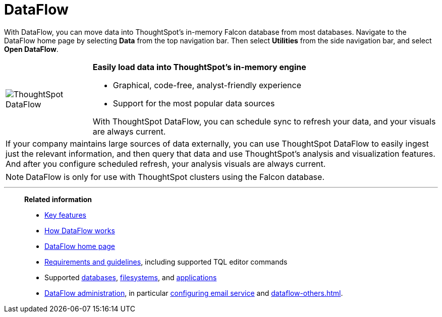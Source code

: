 = DataFlow
:last_updated: 5/06/2024
:experimental:
:linkattrs:
:page-aliases: /data-integrate/dataflow/dataflow.adoc
:description: With DataFlow, you can move data into ThoughtSpot from most databases.
:jira: SCAL-206500

With DataFlow, you can move data into ThoughtSpot's in-memory Falcon database from most databases. Navigate to the DataFlow home page by selecting *Data* from the top navigation bar. Then select *Utilities* from the side navigation bar, and select *Open DataFlow*.

[width="100%",cols="20%,80%",frame="none",grid="none"]
|===
a| image:dataflow-sm.png[ThoughtSpot DataFlow] a| *Easily load data into ThoughtSpot's in-memory engine*

- Graphical, code-free, analyst-friendly experience
- Support for the most popular data sources

With ThoughtSpot DataFlow, you can schedule sync to refresh your data, and your visuals are always current.
2+<|If your company maintains large sources of data externally, you can use ThoughtSpot DataFlow to easily ingest just the relevant information, and then query that data and use ThoughtSpot's analysis and visualization features.
And after you configure scheduled refresh, your analysis visuals are always current.
|===

NOTE: DataFlow is only for use with ThoughtSpot clusters using the Falcon database.

'''
> **Related information**
>
> * xref:dataflow-key-features.adoc[Key features]
> * xref:dataflow-workflow.adoc[How DataFlow works]
> * xref:dataflow-home.adoc[DataFlow home page]
> * xref:dataflow-requirements-guidelines.adoc[Requirements and guidelines], including supported TQL editor commands
> * Supported xref:dataflow-databases.adoc[databases], xref:dataflow-filesystems.adoc[filesystems], and xref:dataflow-applications.adoc[applications]
> * xref:dataflow-administration.adoc[DataFlow administration], in particular xref:dataflow-mail-setup.adoc[configuring email service]
and xref:dataflow-others.adoc[].